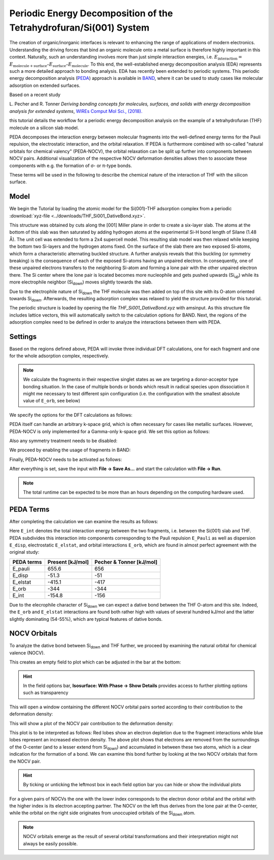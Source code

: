 .. _BAND_PEDA:

Periodic Energy Decomposition of the Tetrahydrofuran/Si(001) System
*******************************************************************

The creation of organic/inorganic interfaces is relevant to enhancing the range of applications of modern electronics.
Understanding the driving forces that bind an organic molecule onto a metal surface is therefore highly important in this context.
Naturally, such an understanding involves more than just simple interaction energies, i.e. :math:`E_{\mathrm{interaction}} =` :math:`E_{\mathrm{molecule+surface}} – E_{\mathrm{surface}} – E_{\mathrm{molecule}}`.
To this end, the well-established energy decomposition analysis (EDA) represents such a more detailed approach to bonding analysis.
EDA has recently been extended to periodic systems.
This periodic energy decomposition analysis (`PEDA <../../BAND/Analysis/Energy_Decomposition_Analysis.html>`__) approach is available in `BAND <../../BAND/index.html>`__, where it can be used to study cases like molecular adsorption on extended surfaces.

Based on a recent study

L.\  Pecher and R. Tonner
*Deriving bonding concepts for molecules, surfaces, and solids with energy decomposition analysis for extended systems*,
`WIREs Comput Mol Sci., (2018). <https://doi.org/10.1002/wcms.1401>`__

this tutorial details the workflow for a periodic energy decomposition analysis on the example of a tetrahydrofuran (THF) molecule on a silicon slab model.

PEDA decomposes the interaction energy between molecular fragments into the well-defined energy terms for the Pauli repulsion, the electrostatic interaction, and the orbital relaxation.
If PEDA is furthermore combined with so-called "natural orbitals for chemical valency" (PEDA-NOCV), the orbital relaxation can be split up further into components between NOCV pairs.
Additional visualization of the respective NOCV deformation densities allows then to associate these components with e.g. the formation of σ- or π-type bonds.

These terms will be used in the following to describe the chemical nature of the interaction of THF with the silicon surface.

Model
=====
We begin the Tutorial by loading the atomic model for the Si(001)-THF adsorption complex from a periodic :download:`xyz-file <../downloads/THF_Si001_DativeBond.xyz>`.

This structure was obtained by cuts along the [001] Miller plane in order to create a six-layer slab.
The atoms at the bottom of this slab was then saturated by adding hydrogen atoms at the experimental Si-H bond length of Silane (1.48 Å).
The unit cell was extended to form a 2x4 supercell model.
This resulting slab model was then relaxed while keeping the bottom two Si-layers and the hydrogen atoms fixed.
On the surface of the slab there are two exposed Si-atoms, which form a characteristic alternating buckled structure.
A further analysis reveals that this buckling (or symmetry breaking) is the consequence of each of the exposed Si-atoms having an unpaired electron.
In consequently, one of these unpaired electrons transfers to the neighboring Si-atom and forming a lone pair with the other unpaired electron there.
The Si center where the lone pair is located becomes more nucleophile and gets pushed upwards (Si\ :sub:`up`) while its more electrophile neighbor (Si\ :sub:`down`) moves slightly towards the slab.

.. image:: /Images/BANDAdvancedPEDA/band_PEDA_surface.png
   :scale: 40
   :align: center

Due to the electrophile nature of Si\ :sub:`down` the THF molecule was then added on top of this site with its O-atom oriented towards Si\ :sub:`down`.
Afterwards, the resulting adsorption complex was relaxed to yield the structure provided for this tutorial.

The periodic structure is loaded by opening the file `THF_Si001_DativeBond.xyz` with amsinput.
As this structure file includes lattice vectors, this will automatically switch to the calculation options for BAND.
Next, the regions of the adsorption complex need to be defined in order to analyze the interactions between them with PEDA.

.. rst-class:: steps

  \
    | In the options tab of amsinput
    | **Model → Regions**
    | Remove any existing regions by clicking on the "-" button on their left
    | Select all atoms of the THF molecule
    | Click on the "+" button and name the newly defined region e.g. `molecule`
    | Unselect and select all Si-atoms and the H-atoms at the bottom of the slab
    | Click on the "+" button and name the newly defined region e.g. `slab`


.. image:: /Images/BANDAdvancedPEDA/band_PEDA_regions1.png
   :scale: 100
   :align: center


.. image:: /Images/BANDAdvancedPEDA/band_PEDA_regions2.png
   :scale: 80
   :align: center

Settings
========

Based on the regions defined above, PEDA will invoke three individual DFT calculations, one for each fragment and one for the whole adsorption complex, respectively.

.. note::

   We calculate the fragments in their respective singlet states as we are targeting a donor-acceptor type bonding situation. In the case of multiple bonds or bonds which result in radical species upon dissociation it might me necessary to test different spin configuration (i.e. the configuration with the smallest absolute value of ``E_orb``, see below)

We specify the options for the DFT calculations as follows:

.. rst-class:: steps

  \
    | In the options tab of amsinput
    | Click on **Main**
    | Select **XC functional: → GGA-D → PBE-D3(BJ)**
    | **Basis set: → TZ2P**
    | **Frozen core: → Small**
    | **Numerical quality: → Good**

.. image:: /Images/BANDAdvancedPEDA/band_PEDA_settings1.png
   :scale: 80
   :align: center

PEDA itself can handle an arbitrary k-space grid, which is often necessary for cases like metallic surfaces.
However, PEDA-NOCV is only implemented for a Gamma-only k-space grid.
We set this option as follows:

.. rst-class:: steps

  \
    | In the options tab of amsinput
    | Click on **Details → K-Space Integration**
    | Select **K-Space: → Gamma Only**


Also any symmetry treatment needs to be disabled:

.. rst-class:: steps

  \
    | In the options tab of amsinput
    | Click on **Details → Symmetry**
    | Untick **Use Symmetry**

We proceed by enabling the usage of fragments in BAND:

.. rst-class:: steps

  \
    | In the options tab of amsinput
    | Click on **MultiLevel → Fragments**
    | Tick **Use Fragments**

.. image:: /Images/BANDAdvancedPEDA/band_PEDA_settings2.png
   :scale: 80
   :align: center

Finally, PEDA-NOCV needs to be activated as follows:

.. rst-class:: steps

  \
    | In the options tab of amsinput
    | Click on **Properties → PEDA-NOCV**
    | Tick **Perform PEDA-NOCV Analysis**

.. image:: /Images/BANDAdvancedPEDA/band_PEDA_settings3.png
   :scale: 80
   :align: center

After everything is set, save the input with **File → Save As...** and start the calculation with **File → Run**.

.. note::
   The total runtime can be expected to be more than an hours depending on the computing hardware used.

.. seealso::

   - `PEDA manual section <../../BAND/Analysis/Energy_Decomposition_Analysis.html>`__
   - :ref:`BAND-GUI tutorials on PEDA <band_PEDA_Restricted>`

PEDA Terms
==========

After completing the calculation we can examine the results as follows:

.. rst-class:: steps

  \
    | **SCM → Output** to switch to AMSoutput
    | **Properties → PEDA Energy Terms**


.. image:: /Images/BANDAdvancedPEDA/band_PEDA_results1.png
   :scale: 100
   :align: center

Here ``E_int`` denotes the total interaction energy between the two fragments, i.e. between the Si(001) slab and THF.
PEDA subdivides this interaction into components corresponding to the Pauli repulsion ``E_Pauli`` as well as dispersion ``E_disp``, electrostatic ``E_elstat``, and orbital interactions ``E_orb``, which are found in almost perfect agreement with the original study:

+--------------+--------------------------+--------------------------+
| PEDA terms   | Present [kJ/mol]         | Pecher & Tonner [kJ/mol] |
+==============+==========================+==========================+
| E_pauli      |   655.6                  |   656                    |
+--------------+--------------------------+--------------------------+
| E_disp       |   -51.3                  |   -51                    |
+--------------+--------------------------+--------------------------+
| E_elstat     |  -415.1                  |  -417                    |
+--------------+--------------------------+--------------------------+
| E_orb        |  -344                    |  -344                    |
+--------------+--------------------------+--------------------------+
| E_int        |  -154.8                  |  -156                    |
+--------------+--------------------------+--------------------------+

Due to the elecrophile character of Si\ :sub:`down` we can expect a dative bond between the THF O-atom and this site.
Indeed, the ``E_orb`` and ``E_elstat`` interactions are found both rather high with values of several hundred kJ/mol and the latter slightly dominating (54-55%), which are typical features of dative bonds.

NOCV Orbitals
=============
To analyze the dative bond between Si\ :sub:`down` and THF further, we proceed by examining the natural orbital for chemical valence (NOCV).

.. rst-class:: steps

  \
    | In AMSouput **SCM → View** to switch to AMSview
    | **Fields → Grid → Medium** (or **Fine**)
    | **Add → Isosurface: With Phase**

This creates an empty field to plot which can be adjusted in the bar at the bottom:

.. image:: /Images/BANDAdvancedPEDA/band_PEDA_AMSview1.png
   :scale: 100
   :align: center

.. rst-class:: steps

  \
    | In the field options bar
    | Change the **isosurface value** from 0.03 to 0.0025
    | **Select Field ... → NOCV Def Densities...**

.. hint::
  In the field options bar, **Isosurface: With Phase → Show Details** provides access to further plotting options such as transparency

This will open a window containing the different NOCV orbital pairs sorted according to their contribution to the deformation density:

.. image:: /Images/BANDAdvancedPEDA/band_PEDA_AMSview2.png
   :scale: 50
   :align: center

.. rst-class:: steps

  \
    | In the window **Select NOCV Deformation Density**
    | Double-click on the first entry (largest contribution), ``NOCV_(1,1)**2 - NOCV_(1920,1)**2``

This will show a plot of the NOCV pair contribution to the deformation density:

.. image:: /Images/BANDAdvancedPEDA/band_PEDA_AMSview3.png
   :scale: 35
   :align: center

This plot is to be interpreted as follows: Red lobes show an electron depletion due to the fragment interactions while blue lobes represent an increased electron density.
The above plot shows that electrons are removed from the surroundings of the O-center (and to a lesser extend from Si\ :sub:`down`) and accumulated in between these two atoms, which is a clear indication for the formation of a bond.
We can examine this bond further by looking at the two NOCV orbitals that form the NOCV pair.

.. rst-class:: steps

  \
    | **Add → Isosurface: With Phase** to add another field options bar
    | In new field options bar: Change the **isosurface value** from 0.03 to 0.07
    | Click on **Select Field ... → NOCV Orbitals...**
    | In the selection list: double-click on the first NOCV orbital (most negative contribution)
    | Repeat these steps for the last NOCV orbital (with the largest contribution)

.. hint::
  By ticking or unticking the leftmost box in each field option bar you can hide or show the individual plots

|NOCV1| |NOCV1920|

.. |NOCV1| image:: /Images/BANDAdvancedPEDA/band_PEDA_AMSview4.png
   :scale: 24

.. |NOCV1920| image:: /Images/BANDAdvancedPEDA/band_PEDA_AMSview5.png
   :scale: 24

For a given pairs of NOCVs the one with the lower index corresponds to the electron donor orbital and the orbital with the higher index is its electron accepting partner.
The NOCV on the left thus derives from the lone pair at the O-center, while the orbital on the right side originates from unoccupied orbitals of the Si\ :sub:`down` atom.

.. note::
   NOCV orbitals emerge as the result of several orbital transformations and their interpretation might not always be easily possible.
